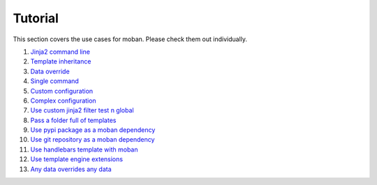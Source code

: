 Tutorial
================================================================================

This section covers the use cases for moban. Please check them out individually.

#. `Jinja2 command line`_
#. `Template inheritance`_
#. `Data override`_
#. `Single command`_
#. `Custom configuration`_
#. `Complex configuration`_
#. `Use custom jinja2 filter test n global`_
#. `Pass a folder full of templates`_
#. `Use pypi package as a moban dependency`_
#. `Use git repository as a moban dependency`_
#. `Use handlebars template with moban`_
#. `Use template engine extensions`_
#. `Any data overrides any data`_

.. _Jinja2 command line: level-1-jinja2-cli
.. _Template inheritance: level-2-template-inheritance
.. _Data override: level-3-data-override
.. _Single command: level-4-single-command
.. _Custom configuration: level-5-custom-configuration
.. _Complex configuration: level-6-complex-configuration
.. _Use custom jinja2 filter test n global: level-7-use-custom-jinja2-filter-test-n-global
.. _Pass a folder full of templates: level-8-pass-a-folder-full-of-templates
.. _Use pypi package as a moban dependency: level-9-moban-dependency-as-pypi-package
.. _Use git repository as a moban dependency: level-10-moban-dependency-as-git-repo
.. _Use handlebars template with moban: level-11-use-handlebars
.. _Use template engine extensions: level-12-use-template-engine-extensions
.. _Any data overrides any data: level-13-any-data-override-any-data

